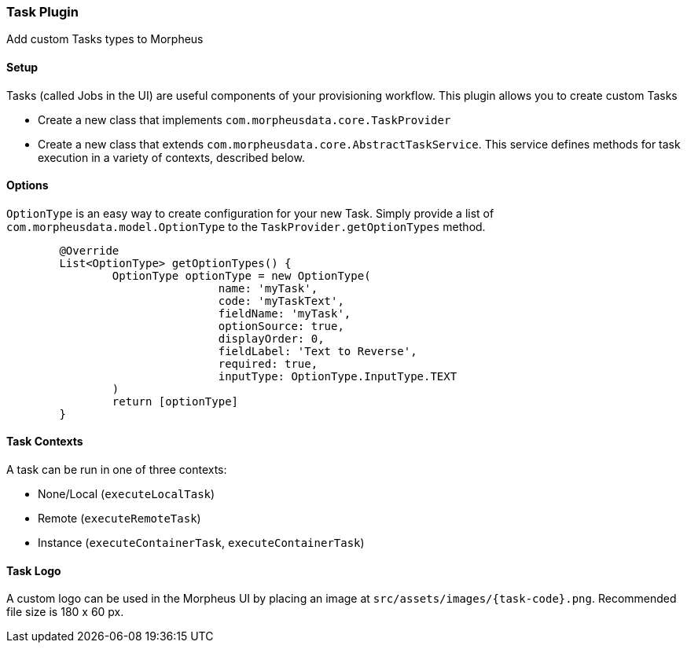=== Task Plugin

Add custom Tasks types to Morpheus

==== Setup

Tasks (called Jobs in the UI) are useful components of your provisioning workflow.
This plugin allows you to create custom Tasks

- Create a new class that implements `com.morpheusdata.core.TaskProvider`
- Create a new class that extends `com.morpheusdata.core.AbstractTaskService`.
This service defines methods for task execution in a variety of contexts, described below.

==== Options

`OptionType` is an easy way to create configuration for your new Task.
Simply provide a list of `com.morpheusdata.model.OptionType` to the `TaskProvider.getOptionTypes` method.

[source,groovy]
----
	@Override
	List<OptionType> getOptionTypes() {
		OptionType optionType = new OptionType(
				name: 'myTask',
				code: 'myTaskText',
				fieldName: 'myTask',
				optionSource: true,
				displayOrder: 0,
				fieldLabel: 'Text to Reverse',
				required: true,
				inputType: OptionType.InputType.TEXT
		)
		return [optionType]
	}
----

==== Task Contexts

A task can be run in one of three contexts:

- None/Local (`executeLocalTask`)
- Remote (`executeRemoteTask`)
- Instance (`executeContainerTask`, `executeContainerTask`)

==== Task Logo

A custom logo can be used in the Morpheus UI by placing an image at `src/assets/images/{task-code}.png`.
Recommended file size is 180 x 60 px.


